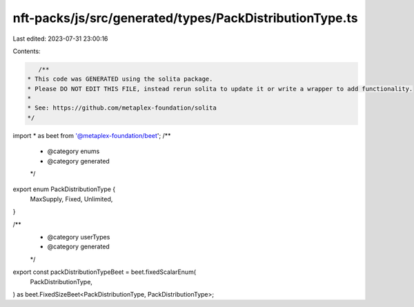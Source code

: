 nft-packs/js/src/generated/types/PackDistributionType.ts
========================================================

Last edited: 2023-07-31 23:00:16

Contents:

.. code-block:: ts

    /**
 * This code was GENERATED using the solita package.
 * Please DO NOT EDIT THIS FILE, instead rerun solita to update it or write a wrapper to add functionality.
 *
 * See: https://github.com/metaplex-foundation/solita
 */

import * as beet from '@metaplex-foundation/beet';
/**
 * @category enums
 * @category generated
 */
export enum PackDistributionType {
  MaxSupply,
  Fixed,
  Unlimited,
}

/**
 * @category userTypes
 * @category generated
 */
export const packDistributionTypeBeet = beet.fixedScalarEnum(
  PackDistributionType,
) as beet.FixedSizeBeet<PackDistributionType, PackDistributionType>;


